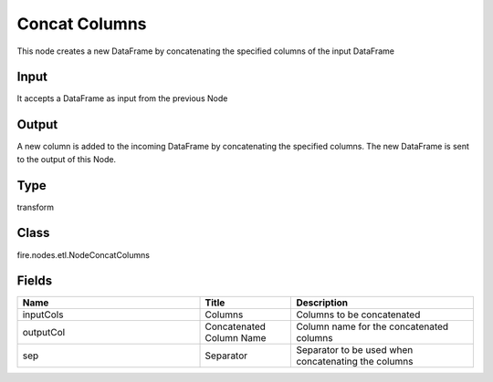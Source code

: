 Concat Columns
=========== 

This node creates a new DataFrame by concatenating the specified columns of the input DataFrame

Input
--------------
It accepts a DataFrame as input from the previous Node

Output
--------------
A new column is added to the incoming DataFrame by concatenating the specified columns. The new DataFrame is sent to the output of this Node.

Type
--------- 

transform

Class
--------- 

fire.nodes.etl.NodeConcatColumns

Fields
--------- 

.. list-table::
      :widths: 10 5 10
      :header-rows: 1

      * - Name
        - Title
        - Description
      * - inputCols
        - Columns
        - Columns to be concatenated
      * - outputCol
        - Concatenated Column Name
        - Column name for the concatenated columns
      * - sep
        - Separator
        - Separator to be used when concatenating the columns




